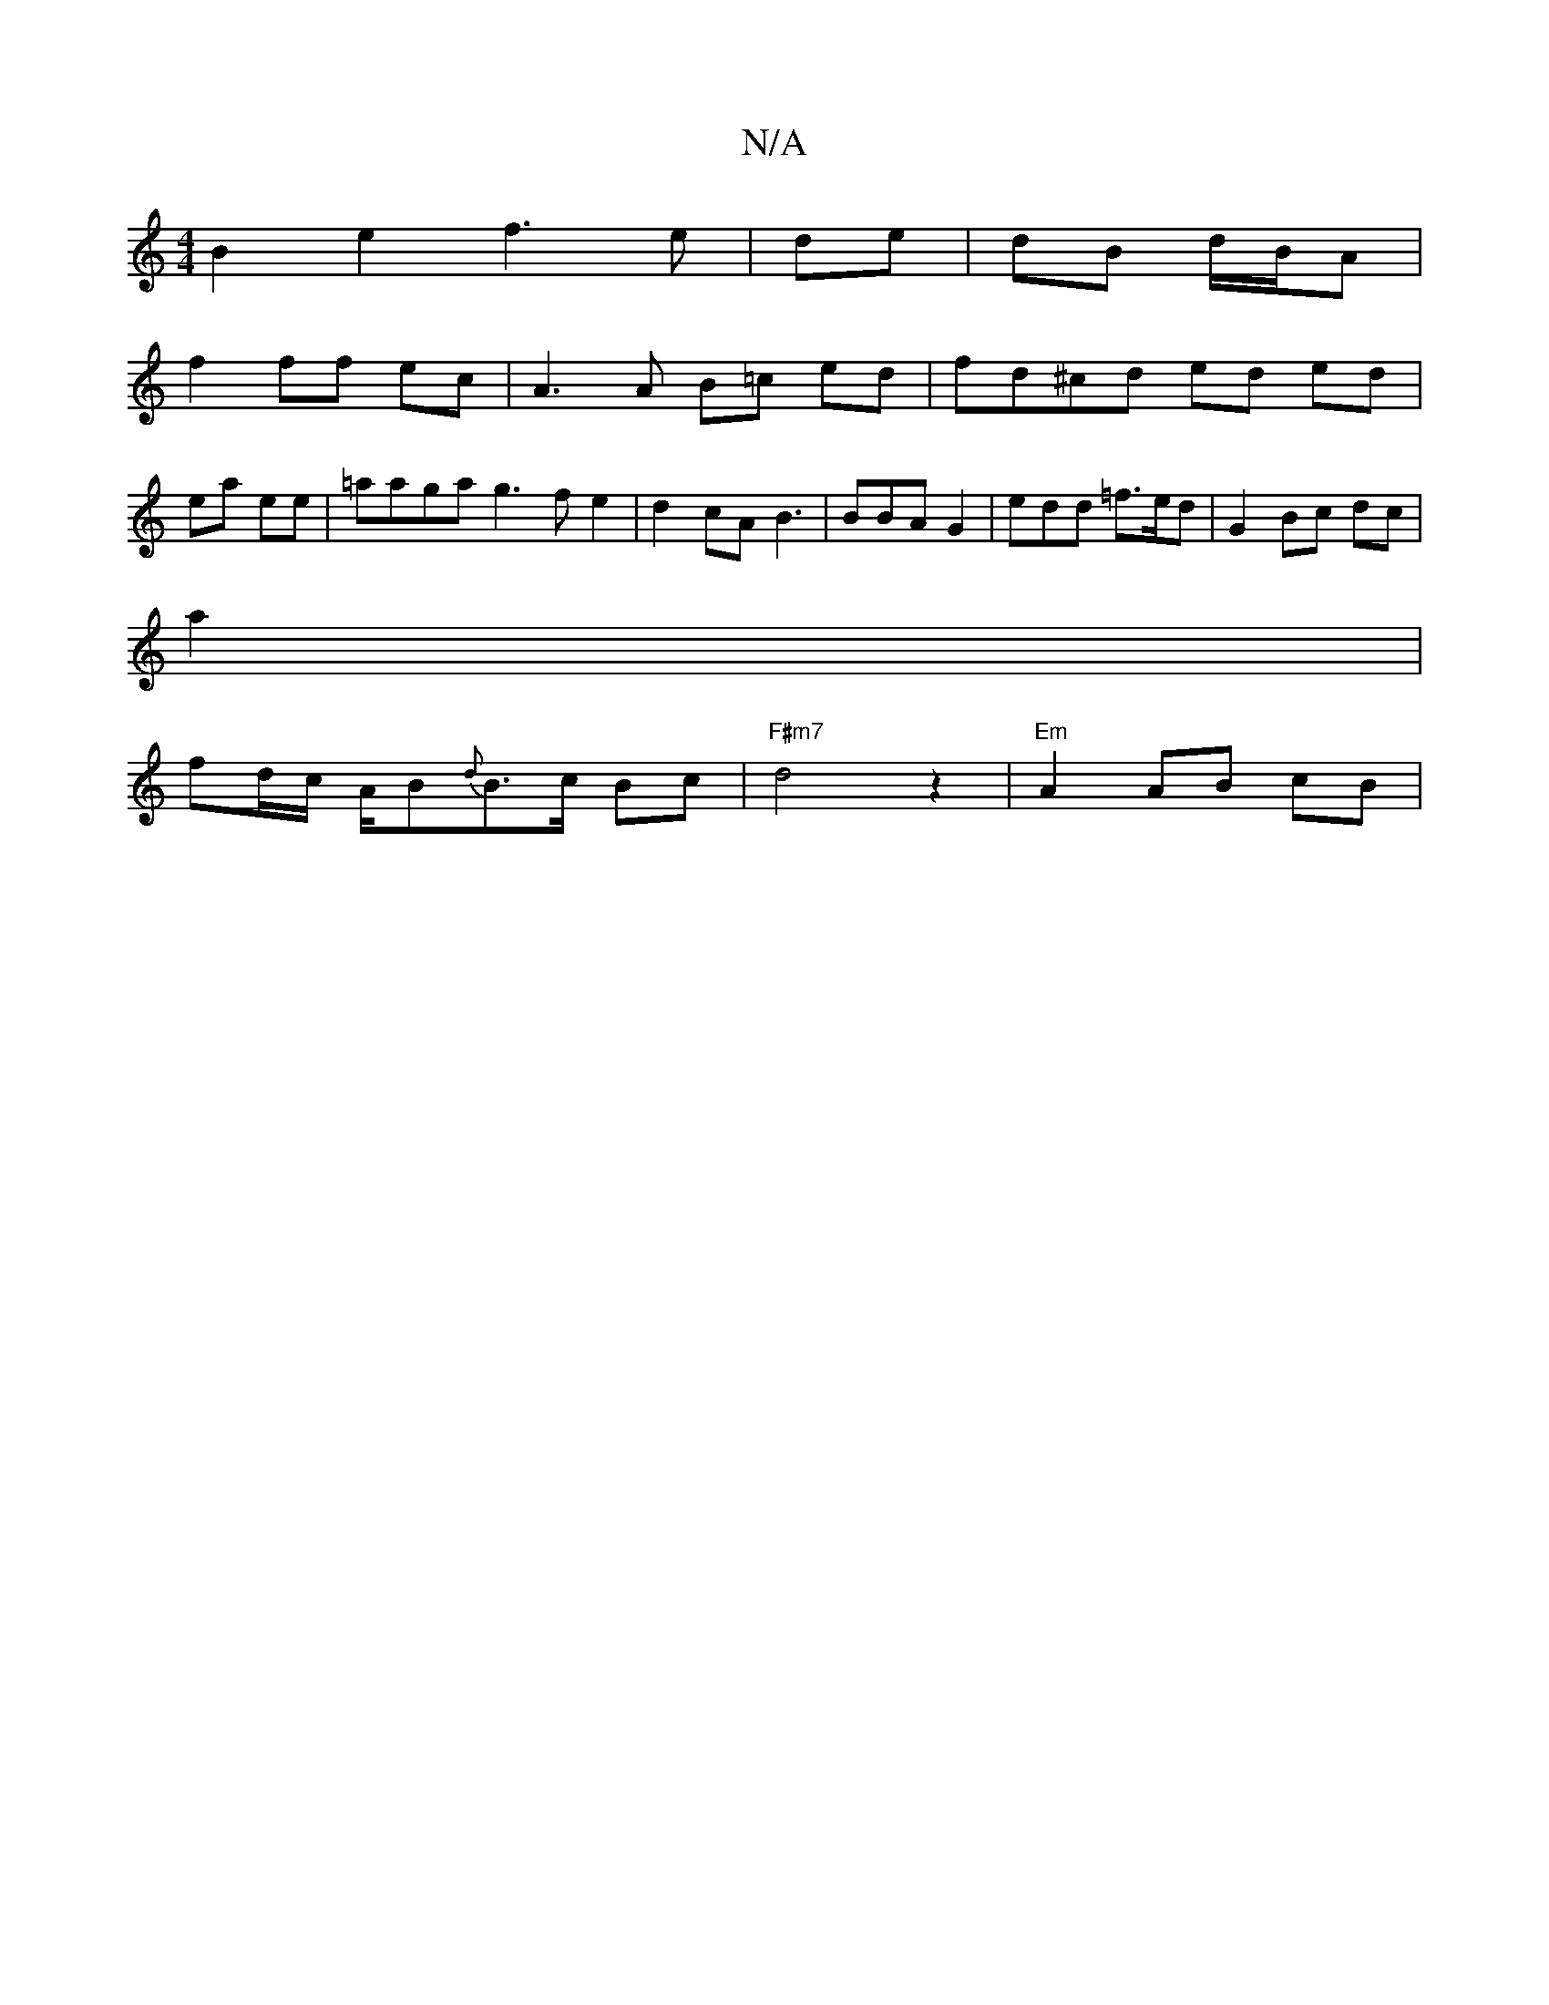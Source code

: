 X:1
T:N/A
M:4/4
R:N/A
K:Cmajor
 B2 e2 f3 e|de | dB d/B/A |
f2 ff ec | A3 A B=c ed | fd^cd ed ed |ea ee |=aaga g3 f e2 | d2 cA B3 | BBA G2 | edd =f>ed | G2 Bc dc |
a2|
fd/c/ A/B{d}B>c Bc | "F#m7"d4 z2 | "Em"A2 AB cB|"Emy,S) A,2 CC |